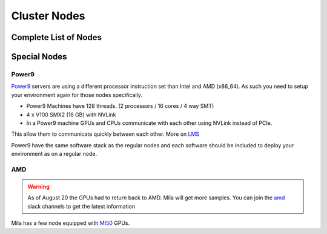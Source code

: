 Cluster Nodes
##############

Complete List of Nodes
^^^^^^^^^^^^^^^^^^^^^^

.. _node_list:


.. role:: h(raw)
   :format: html

..
   Je trouve cela un peu futile de maintenir cette documentation à jour manuellement.
   Peut-être pourrions nous créer dans ce dossier des sripts qui pourraient créer une entrée RST et qui pourraient être exécutés sur un noeud au Mila pour les mises à jour.


+---------------------------------------+----------------------------+------+---------+--------------+--------------+-------------+--------------+--------+---------------------+
|                                       |             GPU            |      |         |              |              |             |              |        |                     |
|               Name                    +--------------+-------------+ CPUs | Sockets | Cores/Socket | Threads/Core | Memory (Gb) | TmpDisk (Tb) |  Arch  |       Features      |
|                                       |    Primary   |  Secondary  |      |         |              |              |             |              |        +---------------------+
|                                       +----------+---+---------+---+      |         |              |              |             |              |        | GPU Arch and Memory |
|                                       |   Model  | # |  Model  | # |      |         |              |              |             |              |        |                     |
+=======================================+==========+===+=========+===+======+=========+==============+==============+=============+==============+========+=====================+
| :h:`<h5 style="margin: 5px 0 0 0;">KEPLER</h5>`                                                                                                                               |
+---------------------------------------+----------+---+---------+---+------+---------+--------------+--------------+-------------+--------------+--------+---------------------+
| kepler[2-3]                           |    k80   | 8 |         |   |  16  |    2    |       4      |       2      |     256     |      3.6     | x86_64 |      tesla,12GB     |
+---------------------------------------+----------+---+---------+---+------+---------+--------------+--------------+-------------+--------------+--------+---------------------+
| kepler4                               |    m40   | 4 |         |   |  16  |    2    |       4      |       2      |     256     |      3.6     | x86_64 |     maxwell,24GB    |
+---------------------------------------+----------+---+---------+---+------+---------+--------------+--------------+-------------+--------------+--------+---------------------+
| kepler5                               |   v100   | 2 |   m40   | 1 |  16  |    2    |       4      |       2      |     256     |      3.6     | x86_64 |      volta,12GB     |
+---------------------------------------+----------+---+---------+---+------+---------+--------------+--------------+-------------+--------------+--------+---------------------+
| :h:`<h5 style="margin: 5px 0 0 0;">MILA</h5>`                                                                                                                                 |
+---------------------------------------+----------+---+---------+---+------+---------+--------------+--------------+-------------+--------------+--------+---------------------+
| mila01                                |   v100   | 8 |         |   |  80  |    2    |      20      |       2      |     512     |       7      | x86_64 |      tesla,16GB     |
+---------------------------------------+----------+---+---------+---+------+---------+--------------+--------------+-------------+--------------+--------+---------------------+
| mila02                                |   v100   | 8 |         |   |  80  |    2    |      20      |       2      |     512     |       7      | x86_64 |      tesla,32GB     |
+---------------------------------------+----------+---+---------+---+------+---------+--------------+--------------+-------------+--------------+--------+---------------------+
| mila03                                |   v100   | 8 |         |   |  80  |    2    |      20      |       2      |     512     |       7      | x86_64 |      tesla,32GB     |
+---------------------------------------+----------+---+---------+---+------+---------+--------------+--------------+-------------+--------------+--------+---------------------+
| :h:`<h5 style="margin: 5px 0 0 0;">POWER9</h5>`                                                                                                                               |
+---------------------------------------+----------+---+---------+---+------+---------+--------------+--------------+-------------+--------------+--------+---------------------+
| power9[1-2]                           |   v100   | 4 |         |   |  128 |    2    |      16      |       4      |     586     |     0.88     | power9 |  tesla,nvlink,16gb  |
+---------------------------------------+----------+---+---------+---+------+---------+--------------+--------------+-------------+--------------+--------+---------------------+
| :h:`<h5 style="margin: 5px 0 0 0;">TITAN RTX</h5>`                                                                                                                            |
+---------------------------------------+----------+---+---------+---+------+---------+--------------+--------------+-------------+--------------+--------+---------------------+
| rtx[6,9]                              | titanrtx | 2 |         |   |  20  |    1    |      10      |       2      |     128     |      3.6     | x86_64 |     turing,24gb     |
+---------------------------------------+----------+---+---------+---+------+---------+--------------+--------------+-------------+--------------+--------+---------------------+
| rtx[1-5,7-8]                          | titanrtx | 2 |         |   |  20  |    1    |      10      |       2      |     128     |     0.93     | x86_64 |     turing,24gb     |
+---------------------------------------+----------+---+---------+---+------+---------+--------------+--------------+-------------+--------------+--------+---------------------+
| :h:`<h5 style="margin: 5px 0 0 0;">New Compute Nodes</h5>`                                                                                        |
+---------------------------------------+----------+---+---------+---+------+---------+--------------+--------------+-------------+--------------+--------+---------------------+
| :h:`<b>cn-a[01-11]</b>`            |  rtx8000 | 8 |         |   |  80  |    2    |      20      |       2      |     380     |      3.6     | x86_64 |      turing,48g     |
+---------------------------------------+----------+---+---------+---+------+---------+--------------+--------------+-------------+--------------+--------+---------------------+
| :h:`<b>cn-b[01-05]</b>`            |   v100   | 8 |         |   |  80  |    2    |      20      |       2      |     380     |      3.6     | x86_64 |  tesla,nvlink,32gb  |
+---------------------------------------+----------+---+---------+---+------+---------+--------------+--------------+-------------+--------------+--------+---------------------+
| :h:`<b>cn-c[01-40]</b>`            |  rtx8000 | 8 |         |   |  64  |    2    |      32      |       1      |     386     |      3     | x86_64 |  turing,48g  |
+---------------------------------------+----------+---+---------+---+------+---------+--------------+--------------+-------------+--------------+--------+---------------------+



Special Nodes
^^^^^^^^^^^^^^^

Power9
"""""""

.. _power9_nodes:

Power9_ servers are using a different processor instruction set than Intel and AMD (x86_64).
As such you need to setup your environment again for those nodes specifically.

* Power9 Machines have 128 threads. (2 processors / 16 cores / 4 way SMT)
* 4 x V100 SMX2 (16 GB) with NVLink
* In a Power9 machine GPUs and CPUs communicate with each other using NVLink instead of PCIe.

This allow them to communicate quickly between each other. More on LMS_

Power9 have the same software stack as the regular nodes and each software should be included to deploy your environment
as on a regular node.


.. _LMS: https://developer.ibm.com/linuxonpower/2019/05/17/performance-results-with-tensorflow-large-model-support-v2/
.. _Power9: https://en.wikipedia.org/wiki/POWER9

.. .. prompt:: bash $, auto
..
..     # on mila cluster's login node
..     $ srun -c 1 --reservation=power9 --pty bash
..
..     # setup anaconda
..     $ wget https://repo.anaconda.com/archive/Anaconda3-2019.07-Linux-ppc64le.sh
..     $ chmod +x Anaconda3-2019.07-Linux-ppc64le.sh
..     $ module load anaconda/3
..
..     $ conda config --add channels https://public.dhe.ibm.com/ibmdl/export/pub/software/server/ibm-ai/conda/
..     $ conda create -n p9 python=3.6
..     $ conda activate p9
..     $ conda install powerai=1.6.0
..
..     # setup is done!


AMD
""""

.. warning::

    As of August 20 the GPUs had to return back to AMD.
    Mila will get more samples. You can join the amd_ slack channels to get the latest information

.. _amd: https://mila-umontreal.slack.com/archives/CKV5YKEP6/p1561471261000500

Mila has a few node equipped with MI50_ GPUs.

.. _MI50: https://www.amd.com/en/products/professional-graphics/instinct-mi50

.. prompt:: bash $, auto

    $ srun --gres=gpu -c 8 --reservation=AMD --pty bash

    # first time setup of AMD stack
    $ conda create -n rocm python=3.6
    $ conda activate rocm

    $ pip install tensorflow-rocm
    $ pip install /wheels/pytorch/torch-1.1.0a0+d8b9d32-cp36-cp36m-linux_x86_64.whl
